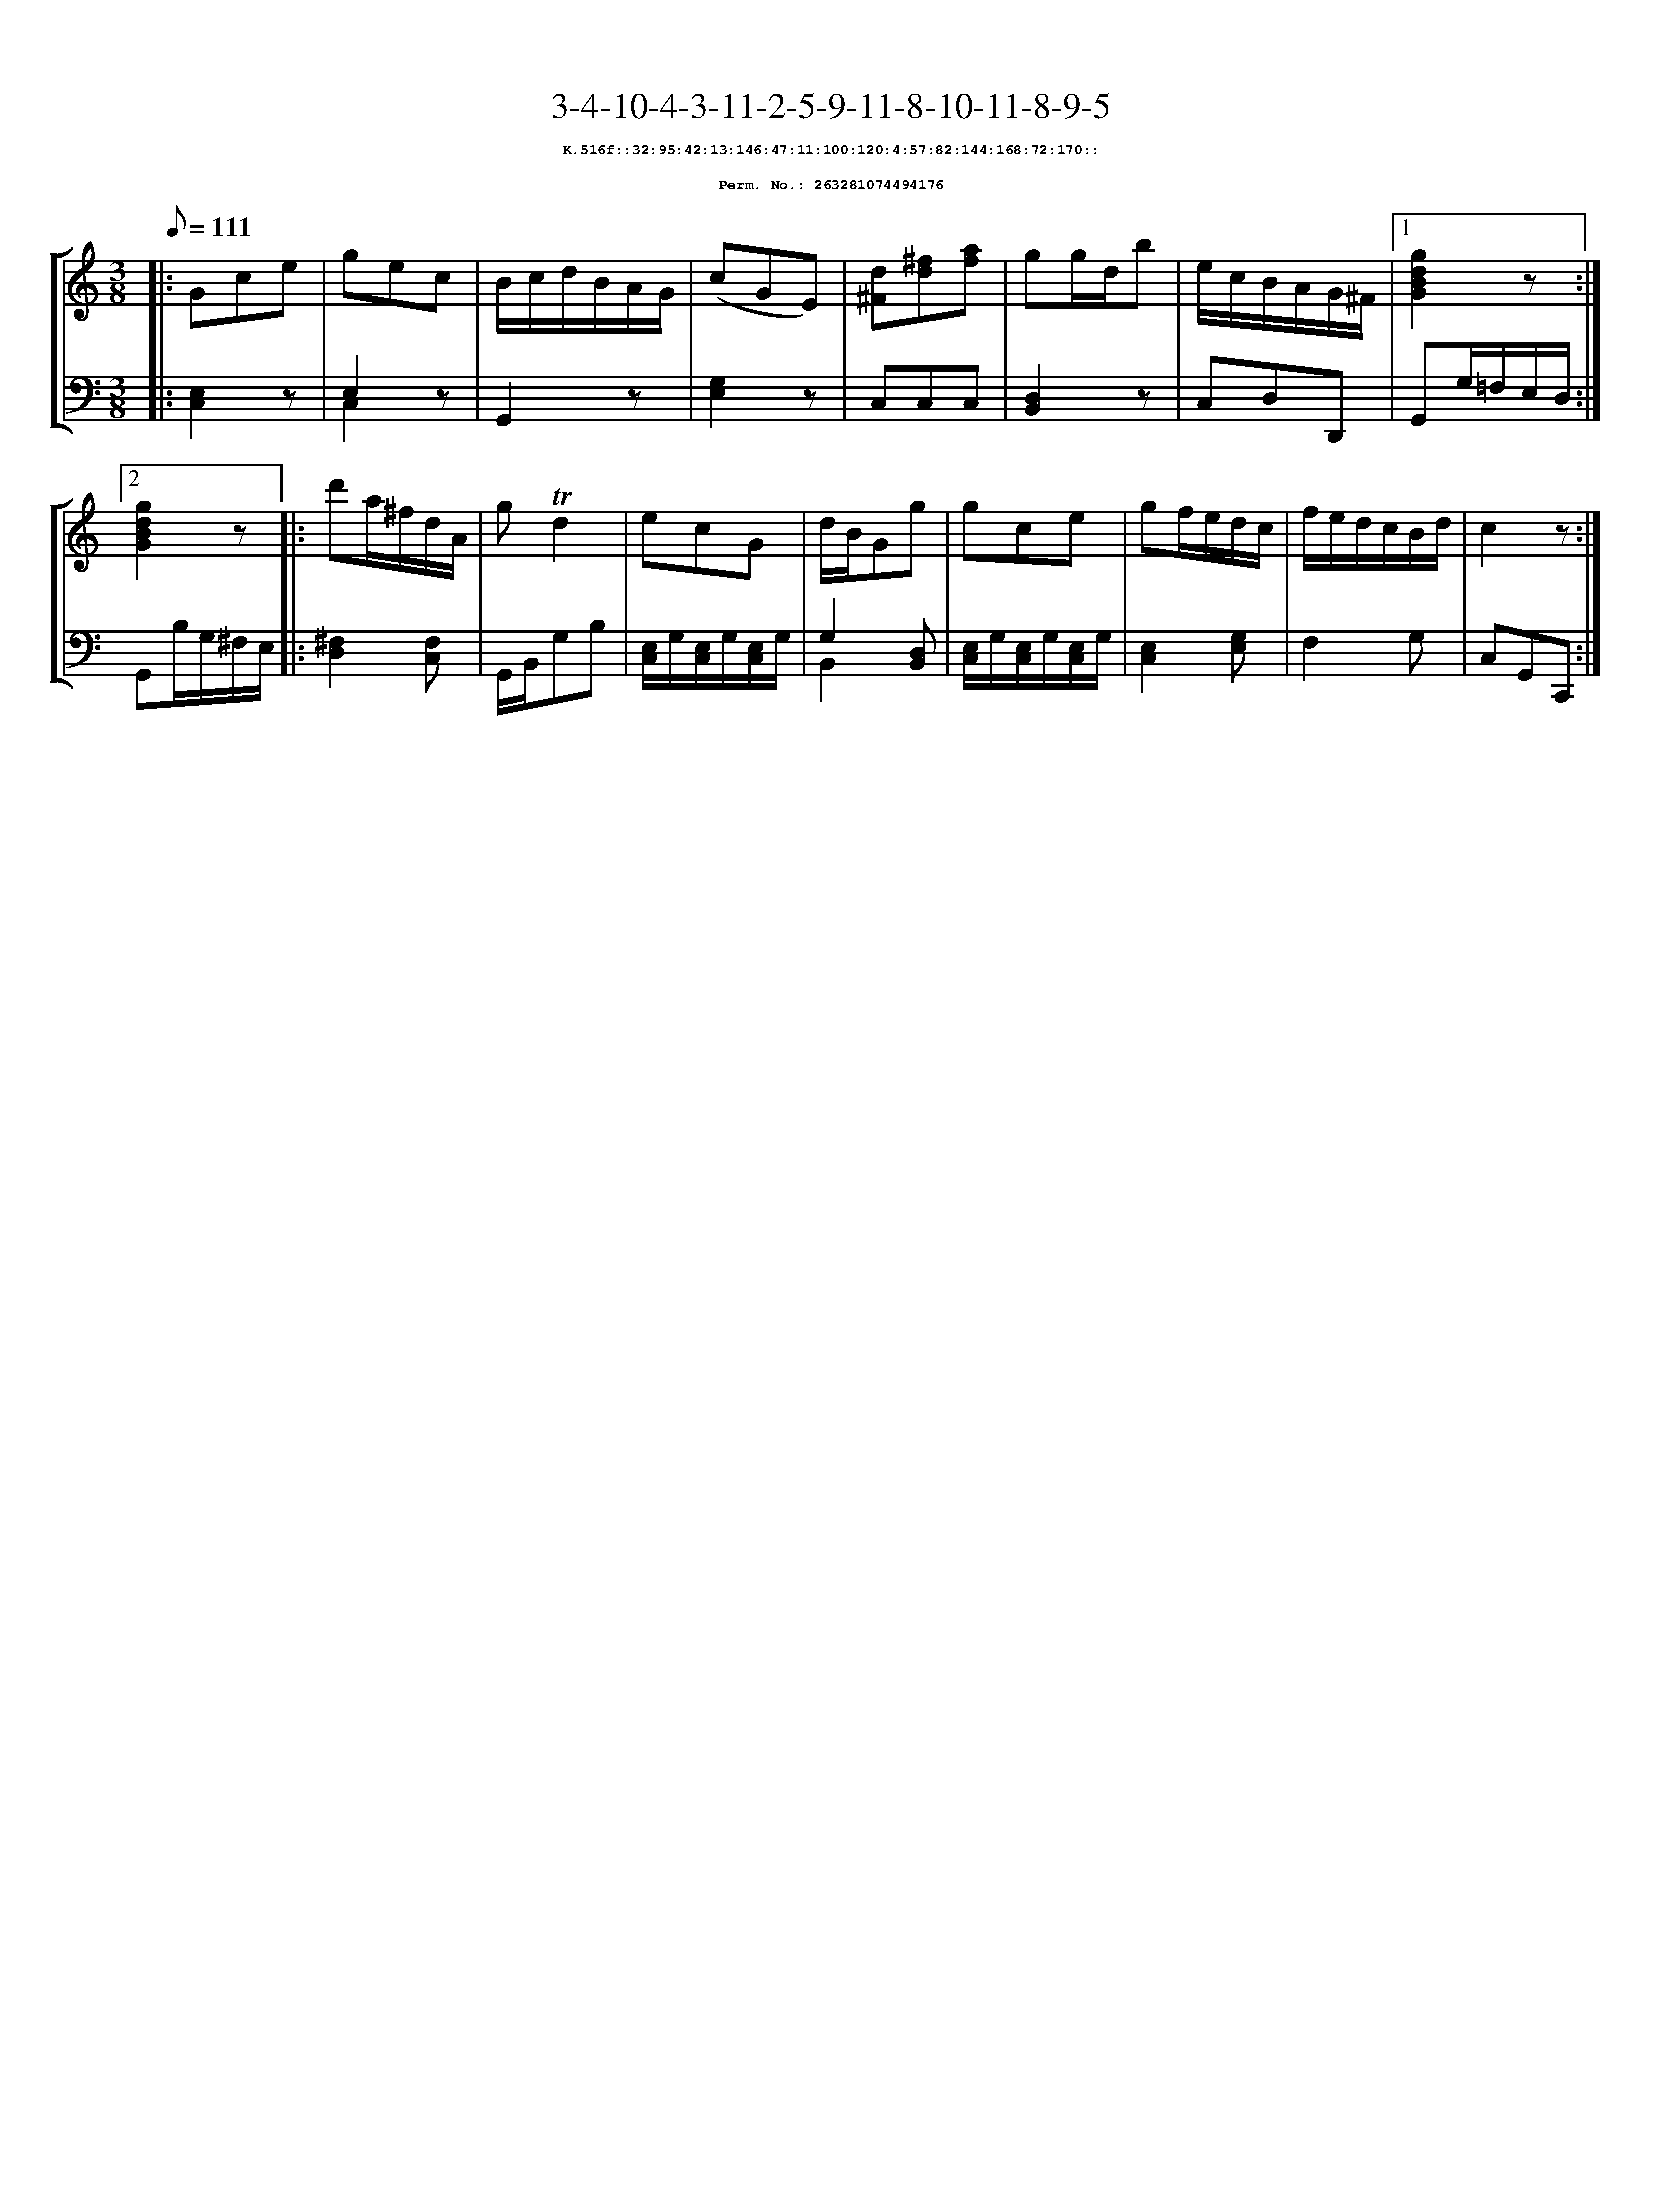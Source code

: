 %%scale 0.65
%%pagewidth 21.10cm
%%bgcolor white
%%topspace 0
%%composerspace 0
%%leftmargin 0.80cm
%%rightmargin 0.80cm
X:263281074494176
T:3-4-10-4-3-11-2-5-9-11-8-10-11-8-9-5
%%setfont-1 Courier-Bold 8
T:$1K.516f::32:95:42:13:146:47:11:100:120:4:57:82:144:168:72:170::$0
T:$1Perm. No.: 263281074494176$0
M:3/8
L:1/8
Q:1/8=111
%%staves [1 2]
V:1 clef=treble
V:2 clef=bass
K:C
%1
[V:1]|: Gce |\
[V:2]|: [E,2C,2]z |\
%2
[V:1] gec |\
[V:2] E,2 z & C,2 x |\
%3
[V:1] B/c/d/B/A/G/ |\
[V:2] G,,2z |\
%4
[V:1] (cGE) |\
[V:2] [E,2G,2]z |\
%5
[V:1] [d^F][^fd][af] |\
[V:2] C,C,C,   |\
%6
[V:1] gg/d/b |\
[V:2] [D,2B,,2]z |\
%7
[V:1] e/c/B/A/G/^F/ \
[V:2] C,D,D,, \
%8a
[V:1]|1 [g2d2B2G2]z :|2
[V:2]|1 G,,G,/=F,/E,/D,/ :|2
%8b
[V:1] [g2d2B2G2]z |:\
[V:2] G,,B,/G,/^F,/E,/ |:\
%9
[V:1] d'a/^f/d/A/ |\
[V:2] [^F,2D,2][F,C,] |\
%10
[V:1] g!trill!d2 |\
[V:2] G,,/B,,/G,B, |\
%11
[V:1] ecG |\
[V:2] [E,/C,/]G,/[E,/C,/]G,/[E,/C,/]G,/ |\
%12
[V:1] d/B/Gg |\
[V:2] G,2 [D,B,,] & B,,2 x |\
%13
[V:1] gce |\
[V:2] [E,/C,/]G,/[E,/C,/]G,/[E,/C,/]G,/ |\
%14
[V:1] gf/e/d/c/ |\
[V:2] [E,2C,2][G,E,] |\
%15
[V:1] f/e/d/c/B/d/ |\
[V:2] F,2G, |\
%16
[V:1] c2z :|]
[V:2] C,G,,C,, :|]
